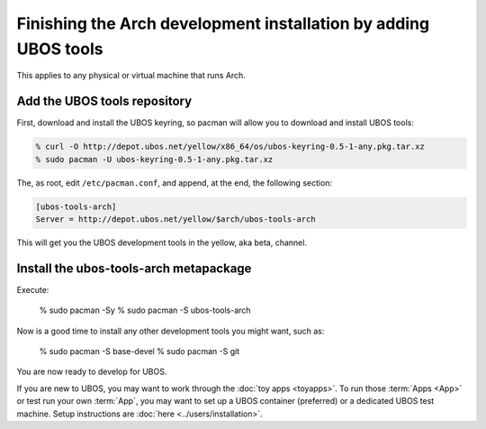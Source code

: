 Finishing the Arch development installation by adding UBOS tools
================================================================

This applies to any physical or virtual machine that runs Arch.

Add the UBOS tools repository
-----------------------------

First, download and install the UBOS keyring, so pacman will allow you to download
and install UBOS tools:

.. code-block:: none

   % curl -O http://depot.ubos.net/yellow/x86_64/os/ubos-keyring-0.5-1-any.pkg.tar.xz
   % sudo pacman -U ubos-keyring-0.5-1-any.pkg.tar.xz

The, as root, edit ``/etc/pacman.conf``, and append, at the end, the following section:

.. code-block:: none

   [ubos-tools-arch]
   Server = http://depot.ubos.net/yellow/$arch/ubos-tools-arch

This will get you the UBOS development tools in the yellow, aka beta, channel.


Install the ubos-tools-arch metapackage
---------------------------------------

Execute:

   .. code-block:: none

   % sudo pacman -Sy
   % sudo pacman -S ubos-tools-arch

Now is a good time to install any other development tools you might want, such as:

   .. code-block:: none

   % sudo pacman -S base-devel
   % sudo pacman -S git

You are now ready to develop for UBOS.

If you are new to UBOS, you may want to work through the :doc:`toy apps <toyapps>`.
To run those :term:`Apps <App>` or test run your own :term:`App`, you may want to set up a UBOS container
(preferred) or a dedicated UBOS test machine. Setup instructions are
:doc:`here <../users/installation>`.
